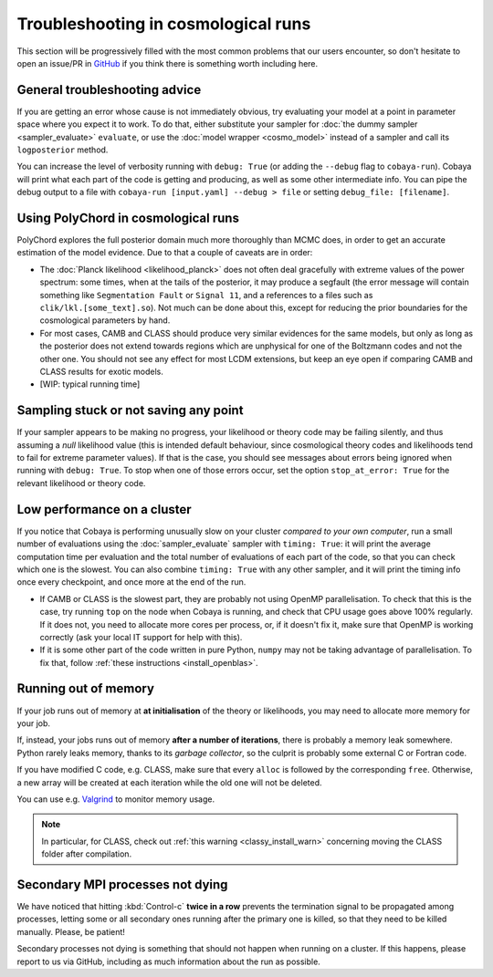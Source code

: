 Troubleshooting in cosmological runs
====================================

This section will be progressively filled with the most common problems that our users encounter, so don't hesitate to open an issue/PR in `GitHub <https://github.com/CobayaSampler/cobaya/issues>`_ if you think there is something worth including here.


General troubleshooting advice
------------------------------

If you are getting an error whose cause is not immediately obvious, try evaluating your model at a point in parameter space where you expect it to work. To do that, either substitute your sampler for :doc:`the dummy sampler <sampler_evaluate>` ``evaluate``, or use the :doc:`model wrapper <cosmo_model>` instead of a sampler and call its ``logposterior`` method.

You can increase the level of verbosity running with ``debug: True`` (or adding the ``--debug`` flag to ``cobaya-run``). Cobaya will print what each part of the code is getting and producing, as well as some other intermediate info. You can pipe the debug output to a file with ``cobaya-run [input.yaml] --debug > file`` or setting ``debug_file: [filename]``.


.. _cosmo_polychord:

Using PolyChord in cosmological runs
------------------------------------

PolyChord explores the full posterior domain much more thoroughly than MCMC does, in order to get an accurate estimation of the model evidence. Due to that a couple of caveats are in order:

* The :doc:`Planck likelihood <likelihood_planck>` does not often deal gracefully with extreme values of the power spectrum: some times, when at the tails of the posterior, it may produce a segfault (the error message will contain something like ``Segmentation Fault`` or ``Signal 11``, and a references to a files such as ``clik/lkl.[some_text].so``). Not much can be done about this, except for reducing the prior boundaries for the cosmological parameters by hand.

* For most cases, CAMB and CLASS should produce very similar evidences for the same models, but only as long as the posterior does not extend towards regions which are unphysical for one of the Boltzmann codes and not the other one. You should not see any effect for most LCDM extensions, but keep an eye open if comparing CAMB and CLASS results for exotic models.

* [WIP: typical running time]


Sampling stuck or not saving any point
--------------------------------------

If your sampler appears to be making no progress, your likelihood or theory code may be failing silently, and thus assuming a *null* likelihood value (this is intended default behaviour, since cosmological theory codes and likelihoods tend to fail for extreme parameter values). If that is the case, you should see messages about errors being ignored when running with ``debug: True``. To stop when one of those errors occur, set the option ``stop_at_error: True`` for the relevant likelihood or theory code.


Low performance on a cluster
----------------------------

If you notice that Cobaya is performing unusually slow on your cluster *compared to your own computer*, run a small number of evaluations using the :doc:`sampler_evaluate` sampler with ``timing: True``: it will print the average computation time per evaluation and the total number of evaluations of each part of the code, so that you can check which one is the slowest. You can also combine ``timing: True`` with any other sampler, and it will print the timing info once every checkpoint, and once more at the end of the run.

- If CAMB or CLASS is the slowest part, they are probably not using OpenMP parallelisation. To check that this is the case, try running ``top`` on the node when Cobaya is running, and check that CPU usage goes above 100% regularly. If it does not, you need to allocate more cores per process, or, if it doesn't fix it, make sure that OpenMP is working correctly (ask your local IT support for help with this).

- If it is some other part of the code written in pure Python, ``numpy`` may not be taking advantage of parallelisation. To fix that, follow :ref:`these instructions <install_openblas>`.


Running out of memory
---------------------

If your job runs out of memory at **at initialisation** of the theory or likelihoods, you may need to allocate more memory for your job.

If, instead, your jobs runs out of memory **after a number of iterations**, there is probably a memory leak somewhere. Python rarely leaks memory, thanks to its *garbage collector*, so the culprit is probably some external C or Fortran code.

If you have modified C code, e.g. CLASS, make sure that every ``alloc`` is followed by the corresponding ``free``. Otherwise, a new array will be created at each iteration while the old one will not be deleted.

You can use e.g. `Valgrind <http://www.valgrind.org/>`_ to monitor memory usage.

.. note::

   In particular, for CLASS, check out :ref:`this warning <classy_install_warn>` concerning moving the CLASS folder after compilation.


Secondary MPI processes not dying
---------------------------------

We have noticed that hitting :kbd:`Control-c` **twice in a row** prevents the termination signal to be propagated among processes, letting some or all secondary ones running after the primary one is killed, so that they need to be killed manually. Please, be patient!

Secondary processes not dying is something that should not happen when running on a cluster. If this happens, please report to us via GitHub, including as much information about the run as possible.
